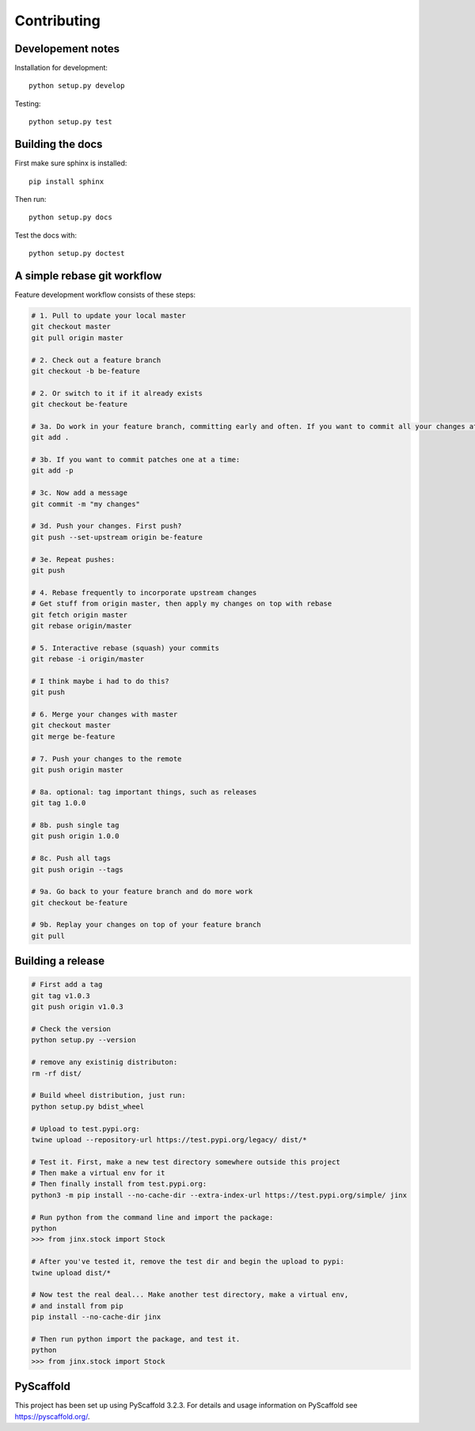 ============
Contributing
============

Developement notes
------------------

Installation for development::

    python setup.py develop

Testing::

    python setup.py test

Building the docs
-----------------
First make sure sphinx is installed::

    pip install sphinx

Then run::

    python setup.py docs

Test the docs with::

    python setup.py doctest

A simple rebase git workflow
----------------------------
Feature development workflow consists of these steps:

.. code-block:: bash

    # 1. Pull to update your local master
    git checkout master
    git pull origin master

    # 2. Check out a feature branch
    git checkout -b be-feature

    # 2. Or switch to it if it already exists
    git checkout be-feature

    # 3a. Do work in your feature branch, committing early and often. If you want to commit all your changes at once:
    git add .

    # 3b. If you want to commit patches one at a time:
    git add -p

    # 3c. Now add a message
    git commit -m "my changes"

    # 3d. Push your changes. First push?
    git push --set-upstream origin be-feature

    # 3e. Repeat pushes:
    git push

    # 4. Rebase frequently to incorporate upstream changes
    # Get stuff from origin master, then apply my changes on top with rebase
    git fetch origin master
    git rebase origin/master

    # 5. Interactive rebase (squash) your commits
    git rebase -i origin/master

    # I think maybe i had to do this?
    git push

    # 6. Merge your changes with master
    git checkout master
    git merge be-feature

    # 7. Push your changes to the remote
    git push origin master

    # 8a. optional: tag important things, such as releases
    git tag 1.0.0

    # 8b. push single tag
    git push origin 1.0.0

    # 8c. Push all tags
    git push origin --tags

    # 9a. Go back to your feature branch and do more work
    git checkout be-feature

    # 9b. Replay your changes on top of your feature branch
    git pull

Building a release
------------------
.. code-block:: bash

    # First add a tag
    git tag v1.0.3
    git push origin v1.0.3

    # Check the version
    python setup.py --version

    # remove any existinig distributon:
    rm -rf dist/

    # Build wheel distribution, just run:
    python setup.py bdist_wheel

    # Upload to test.pypi.org:
    twine upload --repository-url https://test.pypi.org/legacy/ dist/*

    # Test it. First, make a new test directory somewhere outside this project
    # Then make a virtual env for it
    # Then finally install from test.pypi.org:
    python3 -m pip install --no-cache-dir --extra-index-url https://test.pypi.org/simple/ jinx

    # Run python from the command line and import the package:
    python
    >>> from jinx.stock import Stock
    
    # After you've tested it, remove the test dir and begin the upload to pypi:
    twine upload dist/*

    # Now test the real deal... Make another test directory, make a virtual env,
    # and install from pip
    pip install --no-cache-dir jinx

    # Then run python import the package, and test it.
    python
    >>> from jinx.stock import Stock

PyScaffold
----------
This project has been set up using PyScaffold 3.2.3. For details and usage
information on PyScaffold see https://pyscaffold.org/.


